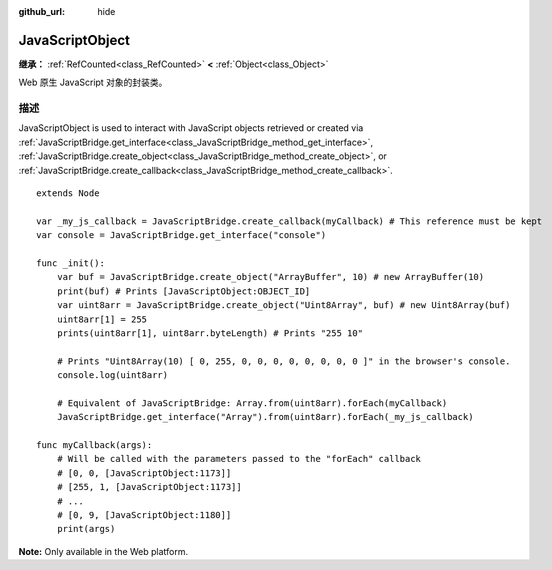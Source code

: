 :github_url: hide

.. DO NOT EDIT THIS FILE!!!
.. Generated automatically from Godot engine sources.
.. Generator: https://github.com/godotengine/godot/tree/master/doc/tools/make_rst.py.
.. XML source: https://github.com/godotengine/godot/tree/master/doc/classes/JavaScriptObject.xml.

.. _class_JavaScriptObject:

JavaScriptObject
================

**继承：** :ref:`RefCounted<class_RefCounted>` **<** :ref:`Object<class_Object>`

Web 原生 JavaScript 对象的封装类。

.. rst-class:: classref-introduction-group

描述
----

JavaScriptObject is used to interact with JavaScript objects retrieved or created via :ref:`JavaScriptBridge.get_interface<class_JavaScriptBridge_method_get_interface>`, :ref:`JavaScriptBridge.create_object<class_JavaScriptBridge_method_create_object>`, or :ref:`JavaScriptBridge.create_callback<class_JavaScriptBridge_method_create_callback>`.

::

    extends Node
    
    var _my_js_callback = JavaScriptBridge.create_callback(myCallback) # This reference must be kept
    var console = JavaScriptBridge.get_interface("console")
    
    func _init():
        var buf = JavaScriptBridge.create_object("ArrayBuffer", 10) # new ArrayBuffer(10)
        print(buf) # Prints [JavaScriptObject:OBJECT_ID]
        var uint8arr = JavaScriptBridge.create_object("Uint8Array", buf) # new Uint8Array(buf)
        uint8arr[1] = 255
        prints(uint8arr[1], uint8arr.byteLength) # Prints "255 10"
    
        # Prints "Uint8Array(10) [ 0, 255, 0, 0, 0, 0, 0, 0, 0, 0 ]" in the browser's console.
        console.log(uint8arr)
    
        # Equivalent of JavaScriptBridge: Array.from(uint8arr).forEach(myCallback)
        JavaScriptBridge.get_interface("Array").from(uint8arr).forEach(_my_js_callback)
    
    func myCallback(args):
        # Will be called with the parameters passed to the "forEach" callback
        # [0, 0, [JavaScriptObject:1173]]
        # [255, 1, [JavaScriptObject:1173]]
        # ...
        # [0, 9, [JavaScriptObject:1180]]
        print(args)

\ **Note:** Only available in the Web platform.

.. |virtual| replace:: :abbr:`virtual (本方法通常需要用户覆盖才能生效。)`
.. |const| replace:: :abbr:`const (本方法无副作用，不会修改该实例的任何成员变量。)`
.. |vararg| replace:: :abbr:`vararg (本方法除了能接受在此处描述的参数外，还能够继续接受任意数量的参数。)`
.. |constructor| replace:: :abbr:`constructor (本方法用于构造某个类型。)`
.. |static| replace:: :abbr:`static (调用本方法无需实例，可直接使用类名进行调用。)`
.. |operator| replace:: :abbr:`operator (本方法描述的是使用本类型作为左操作数的有效运算符。)`
.. |bitfield| replace:: :abbr:`BitField (这个值是由下列位标志构成位掩码的整数。)`
.. |void| replace:: :abbr:`void (无返回值。)`
